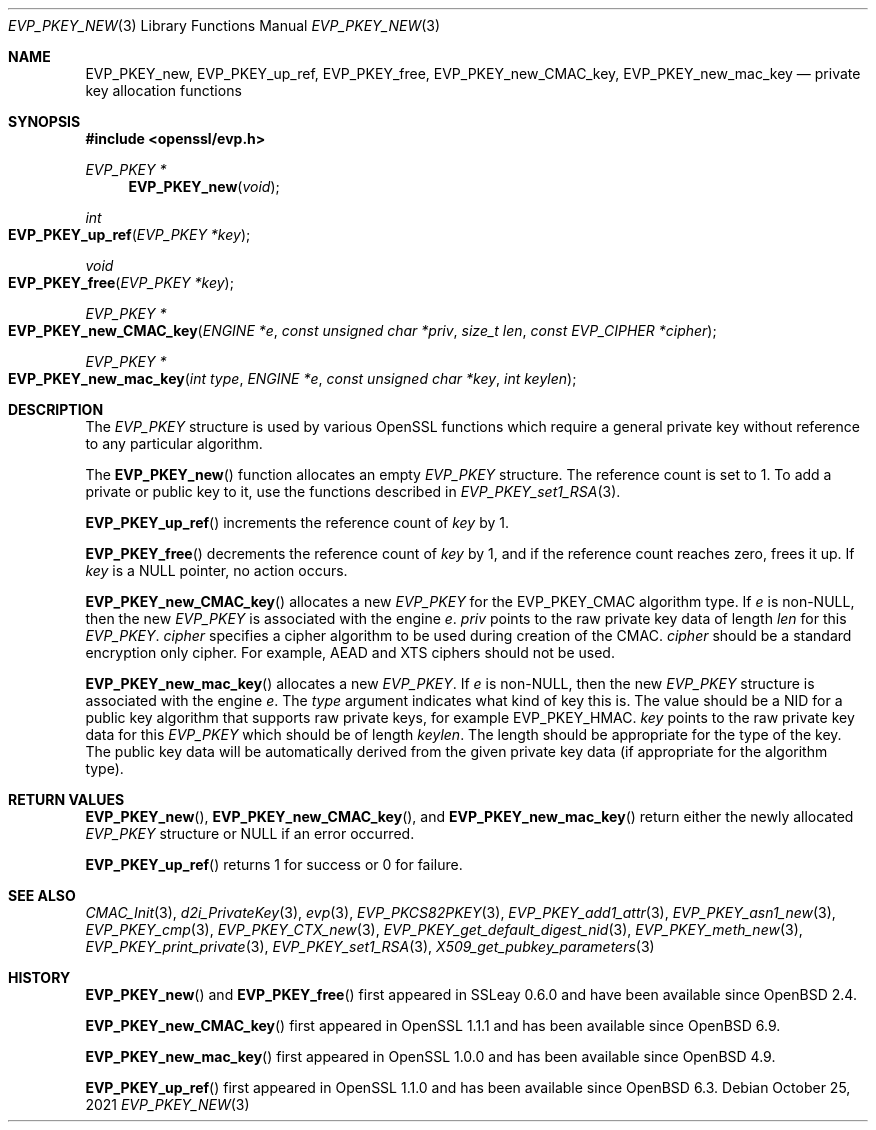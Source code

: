 .\" $OpenBSD: EVP_PKEY_new.3,v 1.16 2021/10/25 13:48:12 schwarze Exp $
.\" full merge up to: OpenSSL 99d63d46 Oct 26 13:56:48 2016 -0400
.\" selective merge up to: OpenSSL df75c2bf Dec 9 01:02:36 2018 +0100
.\"
.\" This file was written by Dr. Stephen Henson <steve@openssl.org>
.\" and Matt Caswell <matt@openssl.org>.
.\" Copyright (c) 2002, 2018 The OpenSSL Project.  All rights reserved.
.\"
.\" Redistribution and use in source and binary forms, with or without
.\" modification, are permitted provided that the following conditions
.\" are met:
.\"
.\" 1. Redistributions of source code must retain the above copyright
.\"    notice, this list of conditions and the following disclaimer.
.\"
.\" 2. Redistributions in binary form must reproduce the above copyright
.\"    notice, this list of conditions and the following disclaimer in
.\"    the documentation and/or other materials provided with the
.\"    distribution.
.\"
.\" 3. All advertising materials mentioning features or use of this
.\"    software must display the following acknowledgment:
.\"    "This product includes software developed by the OpenSSL Project
.\"    for use in the OpenSSL Toolkit. (http://www.openssl.org/)"
.\"
.\" 4. The names "OpenSSL Toolkit" and "OpenSSL Project" must not be used to
.\"    endorse or promote products derived from this software without
.\"    prior written permission. For written permission, please contact
.\"    openssl-core@openssl.org.
.\"
.\" 5. Products derived from this software may not be called "OpenSSL"
.\"    nor may "OpenSSL" appear in their names without prior written
.\"    permission of the OpenSSL Project.
.\"
.\" 6. Redistributions of any form whatsoever must retain the following
.\"    acknowledgment:
.\"    "This product includes software developed by the OpenSSL Project
.\"    for use in the OpenSSL Toolkit (http://www.openssl.org/)"
.\"
.\" THIS SOFTWARE IS PROVIDED BY THE OpenSSL PROJECT ``AS IS'' AND ANY
.\" EXPRESSED OR IMPLIED WARRANTIES, INCLUDING, BUT NOT LIMITED TO, THE
.\" IMPLIED WARRANTIES OF MERCHANTABILITY AND FITNESS FOR A PARTICULAR
.\" PURPOSE ARE DISCLAIMED.  IN NO EVENT SHALL THE OpenSSL PROJECT OR
.\" ITS CONTRIBUTORS BE LIABLE FOR ANY DIRECT, INDIRECT, INCIDENTAL,
.\" SPECIAL, EXEMPLARY, OR CONSEQUENTIAL DAMAGES (INCLUDING, BUT
.\" NOT LIMITED TO, PROCUREMENT OF SUBSTITUTE GOODS OR SERVICES;
.\" LOSS OF USE, DATA, OR PROFITS; OR BUSINESS INTERRUPTION)
.\" HOWEVER CAUSED AND ON ANY THEORY OF LIABILITY, WHETHER IN CONTRACT,
.\" STRICT LIABILITY, OR TORT (INCLUDING NEGLIGENCE OR OTHERWISE)
.\" ARISING IN ANY WAY OUT OF THE USE OF THIS SOFTWARE, EVEN IF ADVISED
.\" OF THE POSSIBILITY OF SUCH DAMAGE.
.\"
.Dd $Mdocdate: October 25 2021 $
.Dt EVP_PKEY_NEW 3
.Os
.Sh NAME
.Nm EVP_PKEY_new ,
.Nm EVP_PKEY_up_ref ,
.Nm EVP_PKEY_free ,
.Nm EVP_PKEY_new_CMAC_key ,
.Nm EVP_PKEY_new_mac_key
.Nd private key allocation functions
.Sh SYNOPSIS
.In openssl/evp.h
.Ft EVP_PKEY *
.Fn EVP_PKEY_new void
.Ft int
.Fo EVP_PKEY_up_ref
.Fa "EVP_PKEY *key"
.Fc
.Ft void
.Fo EVP_PKEY_free
.Fa "EVP_PKEY *key"
.Fc
.Ft EVP_PKEY *
.Fo EVP_PKEY_new_CMAC_key
.Fa "ENGINE *e"
.Fa "const unsigned char *priv"
.Fa "size_t len"
.Fa "const EVP_CIPHER *cipher"
.Fc
.Ft EVP_PKEY *
.Fo EVP_PKEY_new_mac_key
.Fa "int type"
.Fa "ENGINE *e"
.Fa "const unsigned char *key"
.Fa "int keylen"
.Fc
.Sh DESCRIPTION
The
.Vt EVP_PKEY
structure is used by various OpenSSL functions which require a general
private key without reference to any particular algorithm.
.Pp
The
.Fn EVP_PKEY_new
function allocates an empty
.Vt EVP_PKEY
structure.
The reference count is set to 1.
To add a private or public key to it, use the functions described in
.Xr EVP_PKEY_set1_RSA 3 .
.Pp
.Fn EVP_PKEY_up_ref
increments the reference count of
.Fa key
by 1.
.Pp
.Fn EVP_PKEY_free
decrements the reference count of
.Fa key
by 1, and if the reference count reaches zero, frees it up.
If
.Fa key
is a
.Dv NULL
pointer, no action occurs.
.Pp
.Fn EVP_PKEY_new_CMAC_key
allocates a new
.Vt EVP_PKEY
for the
.Dv EVP_PKEY_CMAC
algorithm type.
If
.Fa e
is
.Pf non- Dv NULL ,
then the new
.Vt EVP_PKEY
is associated with the engine
.Fa e .
.Fa priv
points to the raw private key data
of length
.Fa len
for this
.Vt EVP_PKEY .
.Fa cipher
specifies a cipher algorithm to be used during creation of the CMAC.
.Fa cipher
should be a standard encryption only cipher.
For example, AEAD and XTS ciphers should not be used.
.Pp
.Fn EVP_PKEY_new_mac_key
allocates a new
.Vt EVP_PKEY .
If
.Fa e
is
.Pf non- Dv NULL ,
then the new
.Vt EVP_PKEY
structure is associated with the engine
.Fa e .
The
.Fa type
argument indicates what kind of key this is.
The value should be a NID for a public key algorithm that supports
raw private keys, for example
.Dv EVP_PKEY_HMAC .
.Fa key
points to the raw private key data for this
.Vt EVP_PKEY
which should be of length
.Fa keylen .
The length should be appropriate for the type of the key.
The public key data will be automatically derived from the given
private key data (if appropriate for the algorithm type).
.Sh RETURN VALUES
.Fn EVP_PKEY_new ,
.Fn EVP_PKEY_new_CMAC_key ,
and
.Fn EVP_PKEY_new_mac_key
return either the newly allocated
.Vt EVP_PKEY
structure or
.Dv NULL
if an error occurred.
.Pp
.Fn EVP_PKEY_up_ref
returns 1 for success or 0 for failure.
.Sh SEE ALSO
.Xr CMAC_Init 3 ,
.Xr d2i_PrivateKey 3 ,
.Xr evp 3 ,
.Xr EVP_PKCS82PKEY 3 ,
.Xr EVP_PKEY_add1_attr 3 ,
.Xr EVP_PKEY_asn1_new 3 ,
.Xr EVP_PKEY_cmp 3 ,
.Xr EVP_PKEY_CTX_new 3 ,
.Xr EVP_PKEY_get_default_digest_nid 3 ,
.Xr EVP_PKEY_meth_new 3 ,
.Xr EVP_PKEY_print_private 3 ,
.Xr EVP_PKEY_set1_RSA 3 ,
.Xr X509_get_pubkey_parameters 3
.Sh HISTORY
.Fn EVP_PKEY_new
and
.Fn EVP_PKEY_free
first appeared in SSLeay 0.6.0 and have been available since
.Ox 2.4 .
.Pp
.Fn EVP_PKEY_new_CMAC_key
first appeared in OpenSSL 1.1.1 and has been available since
.Ox 6.9 .
.Pp
.Fn EVP_PKEY_new_mac_key
first appeared in OpenSSL 1.0.0 and has been available since
.Ox 4.9 .
.Pp
.Fn EVP_PKEY_up_ref
first appeared in OpenSSL 1.1.0 and has been available since
.Ox 6.3 .
